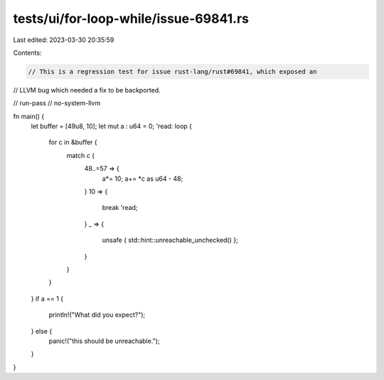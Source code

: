 tests/ui/for-loop-while/issue-69841.rs
======================================

Last edited: 2023-03-30 20:35:59

Contents:

.. code-block:: rs

    // This is a regression test for issue rust-lang/rust#69841, which exposed an
// LLVM bug which needed a fix to be backported.

// run-pass
// no-system-llvm

fn main() {
    let buffer = [49u8, 10];
    let mut a : u64 = 0;
    'read: loop {
        for c in &buffer {
            match c {
                48..=57 => {
                    a*= 10;
                    a+= *c as u64 - 48;
                }
                10 => {
                    break 'read;
                }
                _ => {
                    unsafe { std::hint::unreachable_unchecked() };
                }
            }
        }
    }
    if a == 1 {
        println!("What did you expect?");
    } else {
        panic!("this should be unreachable.");
    }
}



